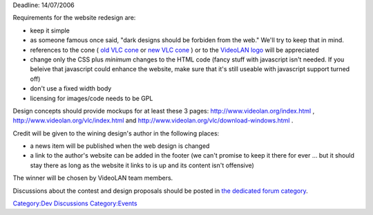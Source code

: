 .. raw:: mediawiki

   {{See also|WebsiteDesign}}

.. raw:: mediawiki

   {{Historical}}

Deadline: 14/07/2006

Requirements for the website redesign are:

-  keep it simple
-  as someone famous once said, "dark designs should be forbiden from the web." We'll try to keep that in mind.
-  references to the cone ( `old VLC cone <http://www.videolan.org/images/cone-soppera10.png>`__ or `new VLC cone <http://trac.videolan.org/vlc/browser/trunk/share/vlc128x128.png>`__ ) or to the `VideoLAN logo <http://www.videolan.org/images/vl4_1024x768.jpg>`__ will be appreciated
-  change only the CSS plus *minimum* changes to the HTML code (fancy stuff with javascript isn't needed. If you beleive that javascript could enhance the website, make sure that it's still useable with javascript support turned off)
-  don't use a fixed width body
-  licensing for images/code needs to be GPL

Design concepts should provide mockups for at least these 3 pages: http://www.videolan.org/index.html , http://www.videolan.org/vlc/index.html and http://www.videolan.org/vlc/download-windows.html .

Credit will be given to the wining design's author in the following places:

-  a news item will be published when the web design is changed
-  a link to the author's website can be added in the footer (we can't promise to keep it there for ever ... but it should stay there as long as the website it links to is up and its content isn't offensive)

The winner will be chosen by VideoLAN team members.

Discussions about the contest and design proposals should be posted in `the dedicated forum category <http://forum.videolan.org/viewforum.php?f=10>`__.

`Category:Dev Discussions <Category:Dev_Discussions>`__ `Category:Events <Category:Events>`__
